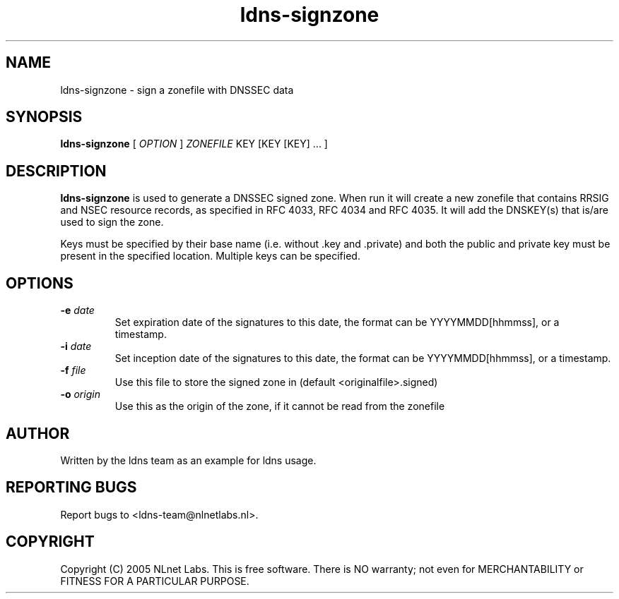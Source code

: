 .TH ldns-signzone 1 "30 May 2005"
.SH NAME
ldns-signzone \- sign a zonefile with DNSSEC data
.SH SYNOPSIS
.B ldns-signzone 
[
.IR OPTION
]
.IR ZONEFILE 
.IR
KEY 
[KEY 
[KEY] ...
]

.SH DESCRIPTION

\fBldns-signzone\fR is used to generate a DNSSEC signed zone. When run it
will create a new zonefile that contains RRSIG and NSEC resource records, as
specified in RFC 4033, RFC 4034 and RFC 4035. It will add the DNSKEY(s)
that is/are used to sign the zone.

Keys must be specified by their base name (i.e. without .key and .private)
and both the public and private key must be present in the specified
location. Multiple keys can be specified.

.SH OPTIONS
.TP
\fB-e\f  \fIdate\fR
Set expiration date of the signatures to this date, the format can be
YYYYMMDD[hhmmss], or a timestamp.

.TP
\fB-i\f  \fIdate\fR
Set inception date of the signatures to this date, the format can be
YYYYMMDD[hhmmss], or a timestamp.

.TP
\fB-f\f  \fIfile\fR
Use this file to store the signed zone in (default <originalfile>.signed)

.TP
\fB-o\f  \fIorigin\fR
Use this as the origin of the zone, if it cannot be read from the zonefile

.SH AUTHOR
Written by the ldns team as an example for ldns usage.

.SH REPORTING BUGS
Report bugs to <ldns-team@nlnetlabs.nl>. 

.SH COPYRIGHT
Copyright (C) 2005 NLnet Labs. This is free software. There is NO
warranty; not even for MERCHANTABILITY or FITNESS FOR A PARTICULAR
PURPOSE.
